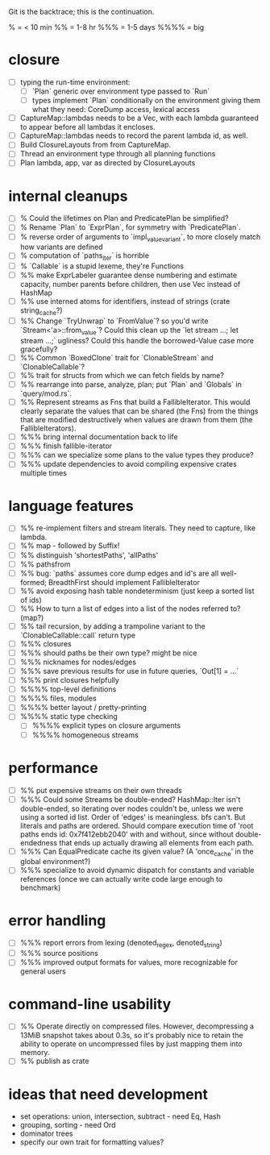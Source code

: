 Git is the backtrace; this is the continuation.

% = < 10 min
%% = 1-8 hr
%%% = 1-5 days
%%%% = big

* closure
- [ ] typing the run-time environment:
  - [ ] `Plan` generic over environment type passed to `Run`
  - [ ] types implement `Plan` conditionally on the environment giving them what
        they need: CoreDump access, lexical access
- [ ] CaptureMap::lambdas needs to be a Vec, with each lambda guaranteed to
      appear before all lambdas it encloses.
- [ ] CaptureMap::lambdas needs to record the parent lambda id, as well.
- [ ] Build ClosureLayouts from from CaptureMap.
- [ ] Thread an environment type through all planning functions
- [ ] Plan lambda, app, var as directed by ClosureLayouts

* internal cleanups
- [ ] % Could the lifetimes on Plan and PredicatePlan be simplified?
- [ ] % Rename `Plan` to `ExprPlan`, for symmetry with `PredicatePlan`.
- [ ] % reverse order of arguments to `impl_value_variant`, to more closely
      match how variants are defined
- [ ] % computation of `paths_iter` is horrible
- [ ] % `Callable` is a stupid lexeme, they're Functions
- [ ] %% make ExprLabeler guarantee dense numbering and estimate capacity,
      number parents before children, then use Vec instead of HashMap
- [ ] %% use interned atoms for identifiers, instead of strings (crate string_cache?)
- [ ] %% Change `TryUnwrap` to `FromValue`? so you'd write `Stream<'a>::from_value`?
      Could this clean up the `let stream ...; let stream ...;` ugliness?
  Could this handle the borrowed-Value case more gracefully?
- [ ] %% Common `BoxedClone` trait for `ClonableStream` and `ClonableCallable`?
- [ ] %% trait for structs from which we can fetch fields by name?
- [ ] %% rearrange into parse, analyze, plan; put `Plan` and `Globals` in `query/mod.rs`.
- [ ] %% Represent streams as Fns that build a FallibleIterator. This would
      clearly separate the values that can be shared (the Fns) from the things
      that are modified destructively when values are drawn from them (the
      FallibleIterators).
- [ ] %%% bring internal documentation back to life
- [ ] %%% finish fallible-iterator
- [ ] %%% can we specialize some plans to the value types they produce?
- [ ] %%% update dependencies to avoid compiling expensive crates multiple times

* language features
- [ ] %% re-implement filters and stream literals. They need to capture, like lambda.
- [ ] %% map - followed by Suffix!
- [ ] %% distinguish 'shortestPaths', 'allPaths'
- [ ] %% pathsfrom
- [ ] %% bug: `paths` assumes core dump edges and id's are all well-formed;
      BreadthFirst should implement FallibleIterator
- [ ] %% avoid exposing hash table nondeterminism (just keep a sorted list of ids)
- [ ] %% How to turn a list of edges into a list of the nodes referred to? (map?)
- [ ] %% tail recursion, by adding a trampoline variant to the
      `ClonableCallable::call` return type
- [ ] %%% closures
- [ ] %%% should paths be their own type? might be nice
- [ ] %%% nicknames for nodes/edges
- [ ] %%% save previous results for use in future queries, `Out[1] = ...`
- [ ] %%% print closures helpfully
- [ ] %%%% top-level definitions
- [ ] %%%% files, modules
- [ ] %%%% better layout / pretty-printing
- [ ] %%%% static type checking
  - [ ] %%%% explicit types on closure arguments
  - [ ] %%%% homogeneous streams

* performance
- [ ] %% put expensive streams on their own threads
- [ ] %%% Could some Streams be double-ended? HashMap::Iter isn't double-ended,
      so iterating over nodes couldn't be, unless we were using a sorted id
      list. Order of 'edges' is meaningless. bfs can't. But literals and paths
      are ordered. Should compare execution time of 'root paths ends id:
      0x7f412ebb2040' with and without, since without double-endedness that ends
      up actually drawing all elements from each path.
- [ ] %%% Can EqualPredicate cache its given value? (A 'once_cache' in the global environment?)
- [ ] %%% specialize to avoid dynamic dispatch for constants and variable references
      (once we can actually write code large enough to benchmark)

* error handling
- [ ] %%% report errors from lexing (denoted_regex, denoted_string)
- [ ] %%% source positions
- [ ] %%% improved output formats for values, more recognizable for general users

* command-line usability
- [ ] %% Operate directly on compressed files. However, decompressing a 13MiB
      snapshot takes about 0.3s, so it's probably nice to retain the ability to
      operate on uncompressed files by just mapping them into memory.
- [ ] %% publish as crate

* ideas that need development
- set operations: union, intersection, subtract - need Eq, Hash
- grouping, sorting - need Ord
- dominator trees
- specify our own trait for formatting values?
